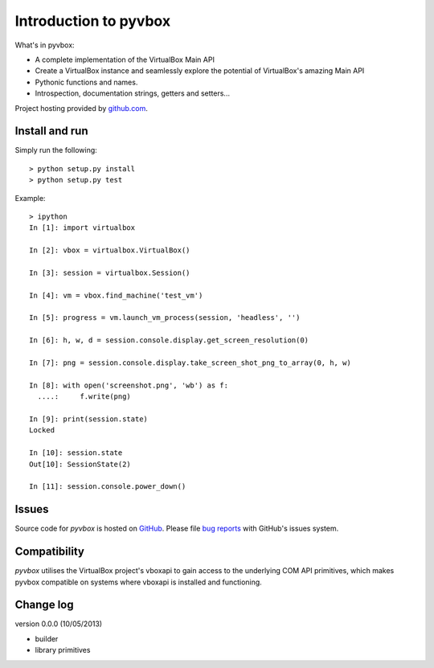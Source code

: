 Introduction to pyvbox 
**********************

What's in pyvbox:

* A complete implementation of the VirtualBox Main API
* Create a VirtualBox instance and seamlessly explore the potential of
  VirtualBox's amazing Main API 
* Pythonic functions and names.
* Introspection, documentation strings, getters and setters...


Project hosting provided by `github.com`_.

Install and run
===============

Simply run the following::

    > python setup.py install
    > python setup.py test

Example::

    > ipython
    In [1]: import virtualbox

    In [2]: vbox = virtualbox.VirtualBox()

    In [3]: session = virtualbox.Session()

    In [4]: vm = vbox.find_machine('test_vm')

    In [5]: progress = vm.launch_vm_process(session, 'headless', '')

    In [6]: h, w, d = session.console.display.get_screen_resolution(0)

    In [7]: png = session.console.display.take_screen_shot_png_to_array(0, h, w)

    In [8]: with open('screenshot.png', 'wb') as f:
      ....:     f.write(png)

    In [9]: print(session.state)
    Locked

    In [10]: session.state
    Out[10]: SessionState(2)
    
    In [11]: session.console.power_down()


Issues
======

Source code for *pyvbox* is hosted on `GitHub
<https://github.com/mjdorma/pyvbox>`_. 
Please file `bug reports <https://github.com/mjdorma/pyvbox/issues>`_
with GitHub's issues system.


Compatibility
=============

*pyvbox* utilises the VirtualBox project's vboxapi to gain access to the
underlying COM API primitives, which makes pyvbox compatible on systems where
vboxapi is installed and functioning.  


Change log
==========

version 0.0.0 (10/05/2013)

* builder 
* library primitives 






.. _github.com: https://github.com/provoke-vagueness/restq

